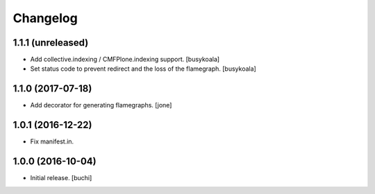 Changelog
=========


1.1.1 (unreleased)
------------------

- Add collective.indexing / CMFPlone.indexing support. [busykoala]
- Set status code to prevent redirect and the loss of the flamegraph. [busykoala]


1.1.0 (2017-07-18)
------------------

- Add decorator for generating flamegraphs. [jone]


1.0.1 (2016-12-22)
------------------

- Fix manifest.in.


1.0.0 (2016-10-04)
------------------

- Initial release.
  [buchi]
